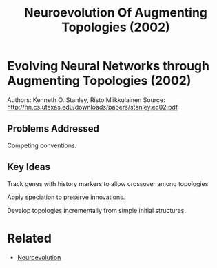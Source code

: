 #+TITLE: Neuroevolution Of Augmenting Topologies (2002)
#+DESCRIPTION: A genetic approach to evolving species of neural networks.

* Evolving Neural Networks through Augmenting Topologies (2002)

Authors: Kenneth O. Stanley, Risto Miikkulainen
Source: http://nn.cs.utexas.edu/downloads/papers/stanley.ec02.pdf

** Problems Addressed

Competing conventions.

** Key Ideas

Track genes with history markers to allow crossover among topologies.

Apply speciation to preserve innovations.

Develop topologies incrementally from simple initial structures.

* Related
- [[../neuroevolution][Neuroevolution]]

